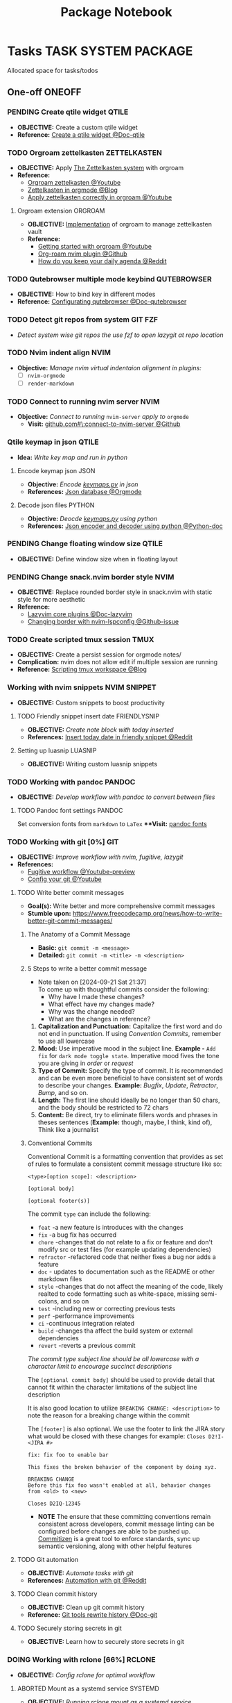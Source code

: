 #+TITLE: Package Notebook
#+DESCRIPTION: Add notebook description here
#+OPTIONS: ^:nil

* Tasks :TASK:SYSTEM:PACKAGE:
Allocated space for tasks/todos
** One-off :ONEOFF:
*** PENDING Create qtile widget :QTILE:
- *OBJECTIVE:* Create a custom qtile widget
- *Reference:* [[https://docs.qtile.org/en/latest/manual/howto/widget.html][Create a qtile widget @Doc-qtile]]
*** TODO Orgroam zettelkasten :ZETTELKASTEN:
DEADLINE: <2025-06-25 Wed 21:00>
:PROPERTIES:
:ID: 1e76b464-a6af-40b5-98a5-40d7e4ab3c84
:END:
- *OBJECTIVE:* Apply [[id:705d42e4-c980-4d53-ad38-029f28d503dc][The Zettelkasten system]] with orgroam
- *Reference:*
  - [[https://www.youtube.com/watch?v=-TpWahIzueg#__preview][Orgroam zettelkasten @Youtube]]
  - [[https://yannherklotz.com/zettelkasten/][Zettelkasten in orgmode @Blog]]
  - [[https://www.youtube.com/embed/-TpWahIzueg?start=49m16s#__preview][Apply zettelkasten correctly in orgroam @Youtube]]
**** Orgroam extension :ORGROAM:
:PROPERTIES:
:ID: ca2cbb16-4d86-419e-a1f6-9a48640ce323
:END:
- *OBJECTIVE:* [[id:1902d6da-cad7-4fd8-9de5-001ede5334e1][Implementation]] of orgroam to manage zettelkasten vault
- *Reference:*
  - [[https://www.youtube.com/watch?v=AyhPmypHDEw#__preview][Getting started with orgroam @Youtube]]
  - [[https://github.com/chipsenkbeil/org-roam.nvim][Org-roam nvim plugin @Github]]
  - [[https://l.opnxng.com/r/emacs/comments/u10j69/org_mode_how_do_you_keep_your_daily_agenda_to_a/][How do you keep your daily agenda @Reddit]]
*** TODO Qutebrowser multiple mode keybind :QUTEBROWSER:
- *OBJECTIVE:* How to bind key in different modes
- *Reference:* [[qute://help/configuring.html][Configurating qutebrowser @Doc-qutebrowser]]
*** TODO Detect git repos from system :GIT:FZF:
- /Detect system wise git repos the use fzf to open lazygit at repo location/
*** TODO Nvim indent align :NVIM:
- *Objective:* /Manage nvim virtual indentaion alignment in plugins:/
  - [ ] ~nvim-orgmode~ 
  - [ ] ~render-markdown~
*** TODO Connect to running nvim server :NVIM:
- *Objective:* /Connect to running/ ~nvim-server~ /apply to/ ~orgmode~
  - *Visit:* [[https://github.com/neovim/neovim/issues/5035][github.com#\:connect-to-nvim-server @Github]]
*** Qtile keymap in json :QTILE:
- *Idea:* /Write key map and run in python/
**** Encode keymap json :JSON:
- *Objective:* /Encode [[file:~/.config/qtile/settings/keymaps.py][keymaps.py]] in json/
- *References:* [[id:27fdd8c2-5435-466b-9856-407ade06d893][Json database @Orgmode]]
**** Decode json files :PYTHON:
- *Objective:* /Deocde [[file:~/.config/qtile/settings/keymaps.py][keymaps.py]] using python/
- *References:* [[https://docs.python.org/3/library/json.html][Json encoder and decoder using python @Python-doc]]
*** PENDING Change floating window size :QTILE:
- *OBJECTIVE:* Define window size when in floating layout
*** PENDING Change snack.nvim border style :NVIM:
- *OBJECTIVE:* Replace rounded border style in snack.nvim with static style for more aesthetic
- *Reference:* 
  - [[http://www.lazyvim.org/plugins][Lazyvim core plugins @Doc-lazyvim]]
  - [[https://github.com/LazyVim/LazyVim/issues/1942#issuecomment-1793438952][Changing border with nvim-lspconfig @Github-issue]]
*** TODO Create scripted tmux session :TMUX:
- *OBJECTIVE:* Create a persist session for orgmode notes/
- *Complication:* nvim does not allow edit if multiple session are running
- *Reference:* [[https://ryan.himmelwright.net/post/scripting-tmux-workspaces/][Scripting tmux workspace @Blog]]
*** Working with nvim snippets :NVIM:SNIPPET:
- *OBJECTIVE:* Custom snippets to boost productivity
**** TODO Friendly snippet insert date :FRIENDLYSNIP:
- *OBJECTIVE:* /Create note block with today inserted/
- *References:* [[https://l.opnxng.com/r/neovim/comments/wi4uf3/how_do_i_insert_current_date_or_time/][Insert today date in friendly snippet @Reddit]]
**** Setting up luasnip :LUASNIP:
- *OBJECTIVE:* Writing custom luasnip snippets
*** TODO Working with pandoc :PANDOC:
- *OBJECTIVE:* /Develop workflow with pandoc to convert between files/
**** TODO Pandoc font settings :PANDOC:
Set conversion fonts from =markdown= to =LaTex=
***Visit:* [[https://a.opnxng.com/exchange/tex.stackexchange.com/questions/234786/how-to-set-a-font-family-with-pandoc][pandoc fonts]]
*** TODO Working with git [0%] :GIT:
- *OBJECTIVE:* /Improve workflow with nvim, fugitive, lazygit/
- *References:*
  - [[https://youtu.be/vtFXMni91Q4#__preview][Fugitive workflow @Youtube-preview]]
  - [[https://www.youtube.com/watch?v=G3NJzFX6XhY#__preview][Config your git @Youtube]]
**** TODO Write better commit messages
- *Goal(s):* Write better and more comprehensive commit messages
- *Stumble upon:* [[https://www.freecodecamp.org/news/how-to-write-better-git-commit-messages/]]
***** The Anatomy of a Commit Message
- *Basic:*
  =git commit -m <message>=
- *Detailed:*
  =git commit -m <title> -m <description>=
***** 5 Steps to write a better commit message
- Note taken on [2024-09-21 Sat 21:37] \\
  To come up with thoughtful commits consider the following: 
  - Why have I made these changes?
  - What effect have my changes made?
  - Why was the change needed?
  - What are the changes in reference?
    
1. *Capitalization and Punctuation:*
   Capitalize the first word and do not end in punctuation. If using /Convention Commits/, remember to use all lowercase
2. *Mood:*
   Use imperative mood in the subject line. *Example -* =Add fix= for =dark mode toggle state=. Imperative mood fives the tone you are giving in /order/ or /request/
3. *Type of Commit:*
   Specify the type of commit. It is recommended and can be even more beneficial to have consistent set of words to describe your changes. *Example:* /Bugfix/, /Update/, /Retractor/, /Bump/, and so on.
4. *Length:*
   The first line should ideally be no longer than 50 chars, and the body should be restricted to 72 chars
5. *Content:*
   Be direct, try to eliminate fillers words and phrases in theses sentences (*Example:* though, maybe, I think, kind of), Think like a journalist
***** Conventional Commits
Conventional Commit is a formatting convention that provides as set of rules to formulate a consistent commit message structure like so:

#+NAME: Conventional Commit structure
#+BEGIN_SRC
<type>[option scope]: <description>

[optional body]

[optional footer(s)]
#+END_SRC

The commit =type= can include the following:

- =feat= -a new feature is introduces with the changes
- =fix= -a bug fix has occurred
- =chore= -changes that do not relate to a fix or feature and don't modify src or test files (for example updating dependencies)
- =refractor= -refactored code that neither fixes a bug nor adds a feature
- =doc= - updates to documentation such as the README or other markdown files
- =style= -changes that do not affect the meaning of the code, likely realted to code formatting such as white-space, missing semi-colons, and so on
- =test= -including new or correcting previous tests
- =perf= -performance improvements
- =ci= -continuous integration related
- =build= -changes tha affect the build system or external dependencies
- =revert= -reverts a previous commit
  
/The commit type subject line should be all lowercase with a character limit to encourage succinct descriptions/

The =[optional commit body]= should be used to provide detail that cannot fit within the character limitations of the subject line description

It is also good location to utilize =BREAKING CHANGE: <description>= to note the reason for a breaking change within the commit

The =[footer]= is also optional. We use the footer to link the JIRA story what would be closed with these changes for example:
=Closes D2!I-<JIRA #>=

#+NAME: Full Conventional Commit Example
#+BEGIN_SRC
fix: fix foo to enable bar

This fixes the broken behavior of the component by doing xyz. 

BREAKING CHANGE
Before this fix foo wasn't enabled at all, behavior changes from <old> to <new>

Closes D2IQ-12345
#+END_SRC

- *NOTE*
  The ensure that these committing conventions remain consistent across developers, commit message linting can be configured before changes are able to be pushed up. [[https://commitizen-tools.github.io/commitizen/][Commitizen]] is a great tool to enforce standards, sync up semantic versioning, along with other helpful features
**** TODO Git automation
- *OBJECTIVE:* /Automate tasks with git/
- *References:* [[https://www.reddit.com/r/git/comments/xvz4he/automating_git_tasks_best_practices/][Automation with git @Reddit]]
**** TODO Clean commit history
- *OBJECTIVE:* Clean up git commit history
- *Reference:* [[https://git-scm.com/book/en/v2/Git-Tools-Rewriting-History][Git tools rewrite history @Doc-git]]
**** TODO Securely storing secrets in git
- *OBJECTIVE:* Learn how to securely store secrets in git
*** DOING Working with rclone [66%] :RCLONE:
:PROPERTIES:
:ID:       3700b025-3d42-4516-a17d-0eb37366d087
:END:
- *OBJECTIVE:* /Config rclone for optimal workflow/
**** ABORTED Mount as a systemd service :SYSTEMD:
CLOSED: [2025-06-03 Tue 07:45]
- *OBJECTIVE:* /Running rclone mount as a systemd service/
- *References:* [[https://rclone.org/commands/rclone_mount/][Rclone mount @Doc-rclone]]
**** DOING Mount dir menu [50%] :ROFI:
:PROPERTIES:
:ID:       657f70b1-56fe-4503-93cb-3a2987f002e8
:END:
- [X] *OBJECTIVE:* /Mount directories via rofi menu/
+- [ ] *OBJECTIVE:* /Config mount point dest/+
- *Checkout:* related files
  - [[file:=/.config/qtile/settings/widgets.py][widgets.py @Qtile-config]]
  - [[file:=/dotfiles/scripts/rofi-mount][rofi-mount @Rofi-script]]
- *References:* [[https://l.opnxng.com/r/archlinux/comments/15mz7rj/bash_script_to_mountunmount_rclone_affiliated/?tl=zh-hant][Script mount/umount rclone mount points @Reddit]]
***** TODO Change icons in qtile bar accordingly
- *Complication:* Icons for mulitple clouds
**** DONE Workaround rclone cache mode
CLOSED: [2025-06-03 Tue 07:43]
:PROPERTIES:
:ID:       b1c36c41-af26-452e-9bca-002fc835cc5f
:END:
- *OBJECTIVE:* /Cache mode takes a lot of space, workaround this issue/
- *Checkout:* [[https://forum.rclone.org/t/why-arent-cache-rclone-files-being-removed/28948/8][Vfs cache explain @Forum-rclone]]
- *References:* [[https://l.opnxng.com/r/rclone/comments/xnbhsx/rclone_mount_with_vfs_cache_mode_full_is_using_up/][Cache mode using up space @Reddit]]
*** TODO Disable blink.cmp for orgroam menu :NVIM:BLINK:ORGROAM:
- *OBJECTIVE:* Disable completion in orgroam buffer
- *[NOTE]* taken on [2025-06-25 22:33]:
  #+NAME: Disable completion nvim-cmp
  #+BEGIN_SRC lua
  require('nvim-cmp').setup({
  enabled = function()
  local buftype = vim.api.nvim_get_option_value("buftype", { buf = 0 })
  if buftype == "nofile" then
  return false
  end
  -- ... handling other conditions
  end
  })
  #+END_SRC
- *Reference:*
  - [[https://github.com/chipsenkbeil/org-roam.nvim/blob/8369398de7c343732eea89f834b1bc71f1f110da/DOCS.org#disable-nvim-cmp-completion-in-select-buffer][Disable completion in orgroam buffer @Github]]
  - [[https://cmp.saghen.dev/configuration/general#general][Blink.cmp general options @Doc]]
*** PENDING Understanding git :GIT:
/Understand the fundamentals of the git tool/
**** Git config
There are two locations a git config file can exist:
- *Local* git repo: in the repo itself (and ignored by ~.gitignore~)
- *Global* exist outside of the repo e.g. [[file:/home/whammou/.gitconfig][gitconfig]]
**** Git merge vs re-base vs squashing
There are different strategies to merge two ~branches~:
- *Merging:* Merge and ties together the ~history~ of both ~branches~
- *Re-basing:* Merge the ~commits~ of a branch to the *tip* of ~main~ and then performs a ~fast-forward-merge~
- *Squashing:* Squeeze all the ~commits~ of ~feature branch~ into one single ~commit~ and merge it with ~main~
**** Git commit vs stash
*Visit:* [[https://paulapivat.com/technical_notes/example_tech/git_stash/][Git Stash vs Git Commit]]
** Incidental :INCIDENTAL:
** Coordinated :COORDINATED:
** Urgent :URGENT:
** Recurring :RECURRING:
